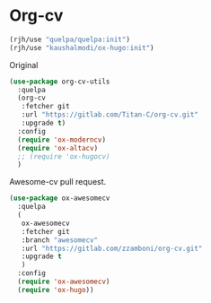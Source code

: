 * Org-cv

  #+begin_src emacs-lisp
    (rjh/use "quelpa/quelpa:init")
    (rjh/use "kaushalmodi/ox-hugo:init")
  #+end_src

Original
  #+begin_src emacs-lisp
    (use-package org-cv-utils
      :quelpa 
      (org-cv 
       :fetcher git 
       :url "https://gitlab.com/Titan-C/org-cv.git" 
       :upgrade t)
      :config
      (require 'ox-moderncv)
      (require 'ox-altacv)
      ;; (require 'ox-hugocv)
      )
  #+end_src

Awesome-cv pull request.
  #+begin_src emacs-lisp
    (use-package ox-awesomecv 
      :quelpa 
      (
       ox-awesomecv
       :fetcher git
       :branch "awesomecv"
       :url "https://gitlab.com/zzamboni/org-cv.git"
       :upgrade t
       )
      :config
      (require 'ox-awesomecv)
      (require 'ox-hugo))
  #+end_src



